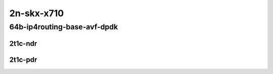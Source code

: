 2n-skx-x710
-----------

64b-ip4routing-base-avf-dpdk
````````````````````````````

2t1c-ndr
::::::::

.. raw:: html

    <a name="64b-2t1c-base-avf-ndr"></a>
    <a name="64b-2t1c-base-dpdk-ndr"></a>
    <center>
    Links to builds:
    <a href="https://packagecloud.io/app/fdio/master/search?dist=ubuntu%2Fbionic" target="_blank">vpp-ref</a>,
    <a href="https://jenkins.fd.io/view/csit/job/csit-vpp-perf-ndrpdr-weekly-master-2n-skx" target="_blank">csit-ref</a>
    <iframe width="1100" height="800" frameborder="0" scrolling="no" src="../_static/vpp/2n-skx-x710-64b-2t1c-ip4-base-avf-dpdk-ndr.html"></iframe>
    <p><br></p>
    </center>

2t1c-pdr
::::::::

.. raw:: html

    <a name="64b-2t1c-base-avf-pdr"></a>
    <a name="64b-2t1c-base-dpdk-pdr"></a>
    <center>
    Links to builds:
    <a href="https://packagecloud.io/app/fdio/master/search?dist=ubuntu%2Fbionic" target="_blank">vpp-ref</a>,
    <a href="https://jenkins.fd.io/view/csit/job/csit-vpp-perf-ndrpdr-weekly-master-2n-skx" target="_blank">csit-ref</a>
    <iframe width="1100" height="800" frameborder="0" scrolling="no" src="../_static/vpp/2n-skx-x710-64b-2t1c-ip4-base-avf-dpdk-pdr.html"></iframe>
    <p><br></p>
    </center>

..
    64b-ip4routing-scale-dpdk
    `````````````````````````

    2t1c-ndr
    ::::::::

    .. raw:: html

        <a name="64b-2t1c-scale-dpdk-ndr"></a>
        <center>
        Links to builds:
        <a href="https://packagecloud.io/app/fdio/master/search?dist=ubuntu%2Fbionic" target="_blank">vpp-ref</a>,
        <a href="https://jenkins.fd.io/view/csit/job/csit-vpp-perf-ndrpdr-weekly-master-2n-skx" target="_blank">csit-ref</a>
        <iframe width="1100" height="800" frameborder="0" scrolling="no" src="../_static/vpp/2n-skx-x710-64b-2t1c-ip4-scale-dpdk-ndr.html"></iframe>
        <p><br></p>
        </center>

    2t1c-pdr
    ::::::::

    .. raw:: html

        <a name="64b-2t1c-scale-dpdk-pdr"></a>
        <center>
        Links to builds:
        <a href="https://packagecloud.io/app/fdio/master/search?dist=ubuntu%2Fbionic" target="_blank">vpp-ref</a>,
        <a href="https://jenkins.fd.io/view/csit/job/csit-vpp-perf-ndrpdr-weekly-master-2n-skx" target="_blank">csit-ref</a>
        <iframe width="1100" height="800" frameborder="0" scrolling="no" src="../_static/vpp/2n-skx-x710-64b-2t1c-ip4-scale-dpdk-pdr.html"></iframe>
        <p><br></p>
        </center>

    64b-ip4routing-features-dpdk
    ````````````````````````````

    2t1c-ndr
    ::::::::

    .. raw:: html

        <a name="64b-2t1c-features-dpdk-ndr"></a>
        <center>
        Links to builds:
        <a href="https://packagecloud.io/app/fdio/master/search?dist=ubuntu%2Fbionic" target="_blank">vpp-ref</a>,
        <a href="https://jenkins.fd.io/view/csit/job/csit-vpp-perf-ndrpdr-weekly-master-2n-skx" target="_blank">csit-ref</a>
        <iframe width="1100" height="800" frameborder="0" scrolling="no" src="../_static/vpp/2n-skx-x710-64b-2t1c-ip4-features-dpdk-ndr.html"></iframe>
        <p><br></p>
        </center>

    2t1c-pdr
    ::::::::

    .. raw:: html

        <a name="64b-2t1c-features-dpdk-pdr"></a>
        <center>
        Links to builds:
        <a href="https://packagecloud.io/app/fdio/master/search?dist=ubuntu%2Fbionic" target="_blank">vpp-ref</a>,
        <a href="https://jenkins.fd.io/view/csit/job/csit-vpp-perf-ndrpdr-weekly-master-2n-skx" target="_blank">csit-ref</a>
        <iframe width="1100" height="800" frameborder="0" scrolling="no" src="../_static/vpp/2n-skx-x710-64b-2t1c-ip4-features-dpdk-pdr.html"></iframe>
        <p><br></p>
        </center>
